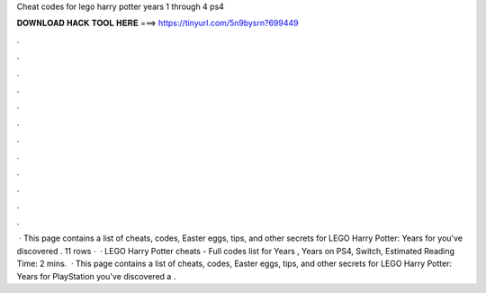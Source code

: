 Cheat codes for lego harry potter years 1 through 4 ps4

𝐃𝐎𝐖𝐍𝐋𝐎𝐀𝐃 𝐇𝐀𝐂𝐊 𝐓𝐎𝐎𝐋 𝐇𝐄𝐑𝐄 ===> https://tinyurl.com/5n9bysrn?699449

.

.

.

.

.

.

.

.

.

.

.

.

 · This page contains a list of cheats, codes, Easter eggs, tips, and other secrets for LEGO Harry Potter: Years for  you've discovered . 11 rows ·  · LEGO Harry Potter cheats - Full codes list for Years , Years on PS4, Switch, Estimated Reading Time: 2 mins.  · This page contains a list of cheats, codes, Easter eggs, tips, and other secrets for LEGO Harry Potter: Years for PlayStation  you've discovered a .